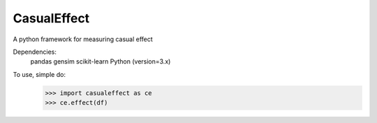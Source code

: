 CasualEffect 
------------
A python framework for measuring casual effect 


Dependencies:
	pandas
	gensim
	scikit-learn
	Python (version=3.x)
To use, simple do:
    >>> import casualeffect as ce
    >>> ce.effect(df)
